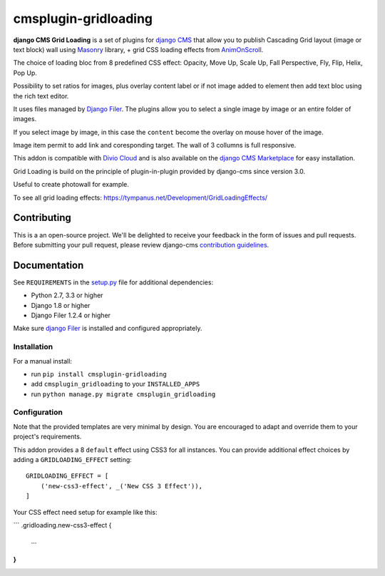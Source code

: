 =====================
cmsplugin-gridloading
=====================

**django CMS Grid Loading** is a set of plugins for `django CMS <http://django-cms.org>`_
that allow you to publish Cascading Grid layout (image or text block) wall
using `Masonry <http://masonry.desandro.com>`_ library, + grid CSS loading effects
from `AnimOnScroll <http://www.codrops.com>`_.

The choice of loading bloc from 8 predefined CSS effect: Opacity, Move Up,
Scale Up, Fall Perspective, Fly, Flip, Helix, Pop Up. 

Possibility to set ratios for images, plus overlay content label or if not image
added to element then add text bloc using the rich text editor.

It uses files managed by `Django Filer <https://github.com/divio/django-filer>`_.
The plugins allow you to select a single image by image or an entire folder of images.

If you select image by image, in this case the ``content`` become the overlay
on mouse hover of the image.

Image item permit to add link and coresponding target. The wall of 3 collumns is
full responsive.

This addon is compatible with `Divio Cloud <http://divio.com>`_ and is also available on the
`django CMS Marketplace <https://marketplace.django-cms.org/en/addons/browse/cmsplugin-gridloading/>`_
for easy installation.

Grid Loading is build on the principle of plugin-in-plugin provided by django-cms
since version 3.0.

.. image:: example.png

Useful to create photowall for example.

To see all grid loading effects: https://tympanus.net/Development/GridLoadingEffects/

Contributing
============

This is a an open-source project. We'll be delighted to receive your
feedback in the form of issues and pull requests. Before submitting your
pull request, please review django-cms `contribution guidelines
<http://docs.django-cms.org/en/latest/contributing/index.html>`_.


Documentation
=============

See ``REQUIREMENTS`` in the `setup.py <https://github.com/divio/djangocms-audio/blob/master/setup.py>`_
file for additional dependencies:

* Python 2.7, 3.3 or higher
* Django 1.8 or higher
* Django Filer 1.2.4 or higher

Make sure `django Filer <http://django-filer.readthedocs.io/en/latest/installation.html>`_
is installed and configured appropriately.


Installation
------------

For a manual install:

* run ``pip install cmsplugin-gridloading``
* add ``cmsplugin_gridloading`` to your ``INSTALLED_APPS``
* run ``python manage.py migrate cmsplugin_gridloading``


Configuration
-------------

Note that the provided templates are very minimal by design. You are encouraged
to adapt and override them to your project's requirements.

This addon provides a 8 ``default`` effect using CSS3 for all instances. You can provide
additional effect choices by adding a ``GRIDLOADING_EFFECT`` setting::

    GRIDLOADING_EFFECT = [
        ('new-css3-effect', _('New CSS 3 Effect')),
    ]

Your CSS effect need setup for example like this:

```
.gridloading.new-css3-effect {
    ...
}
```